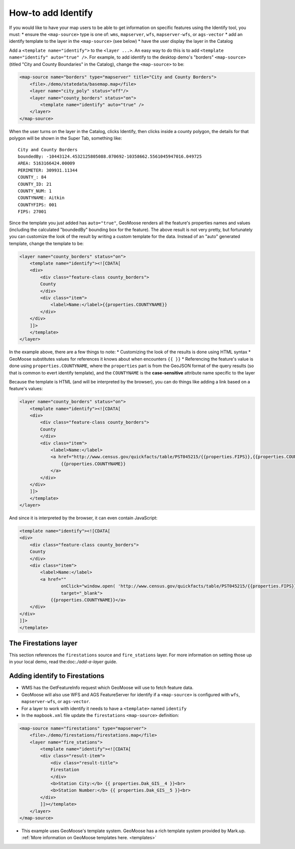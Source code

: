 How-to add Identify
===================

If you would like to have your map users to be able to get information
on specific features using the Identify tool, you must: \* ensure the
``<map-source>`` type is one of: ``wms``, ``mapserver``, ``wfs``,
``mapserver-wfs``, or ``ags-vector`` \* add an identify template to the
layer in the ``<map-source>`` (see below) \* have the user display the
layer in the Catalog

Add a ``<template name="identify">`` to the ``<layer ...>``. An easy way
to do this is to add ``<template name="identify" auto="true" />``. For
example, to add identify to the desktop demo's "borders"
``<map-source>`` (titled "City and County Boundaries" in the Catalog),
change the ``<map-source>`` to be:

.. code:: xml

        <map-source name="borders" type="mapserver" title="City and County Borders">
            <file>./demo/statedata/basemap.map</file>
            <layer name="city_poly" status="off"/>
            <layer name="county_borders" status="on">
                <template name="identify" auto="true" />
            </layer>
        </map-source>

When the user turns on the layer in the Catalog, clicks Identify, then
clicks inside a county polygon, the details for that polygon will be
shown in the Super Tab, something like:

::

    City and County Borders
    boundedBy: -10443124.4532125805088.070692-10358662.5561045947016.049725
    AREA: 5163166424.00009
    PERIMETER: 309931.11344
    COUNTY_: 84
    COUNTY_ID: 21
    COUNTY_NUM: 1
    COUNTYNAME: Aitkin
    COUNTYFIPS: 001
    FIPS: 27001

Since the template you just added has ``auto="true"``, GeoMoose renders
all the feature's properties names and values (including the calculated
"boundedBy" bounding box for the feature). The above result is not very
pretty, but fortunately you can customize the look of the result by
writing a custom template for the data. Instead of an "auto" generated
template, change the template to be:

.. code:: xml

            <layer name="county_borders" status="on">
                <template name="identify"><![CDATA[
                <div>
                    <div class="feature-class county_borders">
                    County
                    </div>
                    <div class="item">
                        <label>Name:</label>{{properties.COUNTYNAME}}
                    </div>
                </div>
                ]]>
                </template>
            </layer>

In the example above, there are a few things to note: \* Customizing the
look of the results is done using HTML syntax \* GeoMoose substitutes
values for references it knows about when encounters ``{{ }}`` \*
Referencing the feature's value is done using ``properties.COUNTYNAME``,
where the ``properties`` part is from the GeoJSON format of the query
results (so that is common to evert identify template), and the
``COUNTYNAME`` is the **case-sensitive** attribute name specific to the
layer

Because the template is HTML (and will be interpreted by the browser),
you can do things like adding a link based on a feature's values:

.. code:: xml

            <layer name="county_borders" status="on">
                <template name="identify"><![CDATA[
                <div>
                    <div class="feature-class county_borders">
                    County
                    </div>
                    <div class="item">
                        <label>Name:</label>
                        <a href="http://www.census.gov/quickfacts/table/PST045215/{{properties.FIPS}},{{properties.COUNTYFIPS}}" target="_blank">
                            {{properties.COUNTYNAME}}
                        </a>
                    </div>
                </div>
                ]]>
                </template>
            </layer>

And since it is interpreted by the browser, it can even contain
JavaScript:

.. code:: xml

                <template name="identify"><![CDATA[
                <div>
                    <div class="feature-class county_borders">
                    County
                    </div>
                    <div class="item">
                        <label>Name:</label>
                        <a href=""
                                onClick="window.open( 'http://www.census.gov/quickfacts/table/PST045215/{{properties.FIPS}},{{properties.COUNTYFIPS}}', 'Details','width=600,height=1000' ); return false"
                                target="_blank">
                            {{properties.COUNTYNAME}}</a>
                    </div>
                </div>
                ]]>
                </template>

The Firestations layer
----------------------

This section references the ``firestations`` source and
``fire_stations`` layer. For more information on setting those up in
your local demo, read the:doc:`./add-a-layer`
guide.

Adding identify to Firestations
-------------------------------

-  WMS has the GetFeatureInfo request which GeoMoose will use to fetch
   feature data.
-  GeoMoose will also use WFS and AGS FeatureServer for identify if a
   ``<map-source>`` is configured with ``wfs``, ``mapserver-wfs``, or
   ``ags-vector``.
-  For a layer to work with identify it needs to have a ``<template>``
   named ``identify``
-  In the ``mapbook.xml`` file update the ``firestations``
   ``<map-source>`` definition:

.. raw:: html

   <!-- {% raw %} -->

.. code:: xml

    <map-source name="firestations" type="mapserver">
        <file>./demo/firestations/firestations.map</file>
        <layer name="fire_stations">
            <template name="identify"><![CDATA[
            <div class="result-item">
                <div class="result-title">
                Firestation
                </div>
                <b>Station City:</b> {{ properties.Dak_GIS__4 }}<br>
                <b>Station Number:</b> {{ properties.Dak_GIS__5 }}<br>
            </div>
            ]]></template>
        </layer>
    </map-source>

.. raw:: html

   <!-- {% endraw %} -->

-  This example uses GeoMoose's template system. GeoMoose has a rich
   template system provided by Mark.up. :ref:`More information on GeoMoose
   templates here. <templates>`
